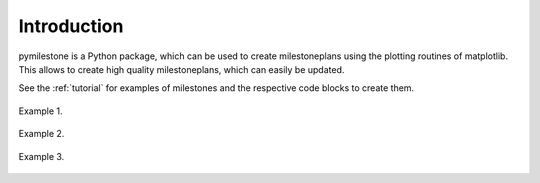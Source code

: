 Introduction
############

pymilestone is a Python package, which can be used to create milestoneplans 
using the plotting routines of matplotlib. This allows to create high quality 
milestoneplans, which can easily be updated.

See the :ref:`tutorial` for examples of milestones and the respective code 
blocks to create them.    

.. figure:: ./img_scr/1000_my_milestoneplan1.png
    :width: 75%
    :alt: Example 1.
    :align: center
    
    Example 1.
    
    
    
 
.. figure:: ./img_scr/2000_my_milestoneplan2.png
    :width: 75%
    :alt: Example 2.
    :align: center
    
    Example 2.
    
    
    

.. figure:: ./img_scr/3000_my_milestoneplan3.png
    :width: 100%
    :alt: Example 3.
    :align: center
    
    Example 3.


